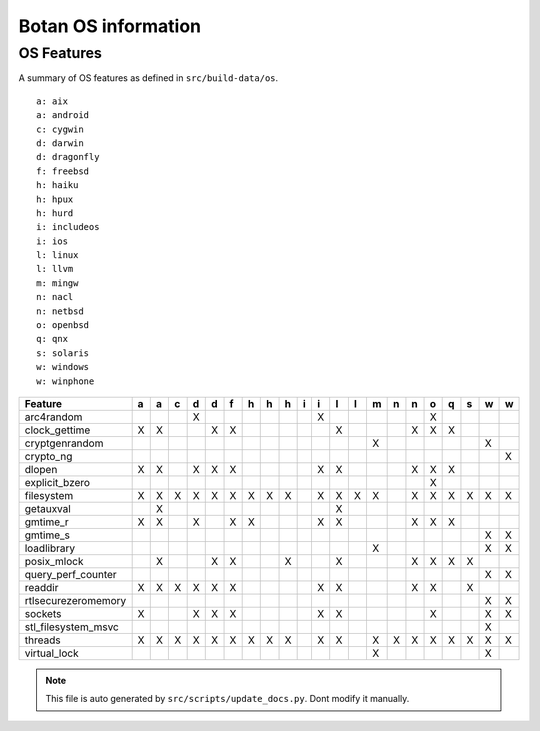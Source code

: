 Botan OS information
========================================

OS Features
^^^^^^^^^^^^^^^^^^^^^^^^^^^^^^^^^^^^^^^^

A summary of OS features as defined in ``src/build-data/os``.

::

  a: aix
  a: android
  c: cygwin
  d: darwin
  d: dragonfly
  f: freebsd
  h: haiku
  h: hpux
  h: hurd
  i: includeos
  i: ios
  l: linux
  l: llvm
  m: mingw
  n: nacl
  n: netbsd
  o: openbsd
  q: qnx
  s: solaris
  w: windows
  w: winphone

.. csv-table::
   :header: "Feature", "a", "a", "c", "d", "d", "f", "h", "h", "h", "i", "i", "l", "l", "m", "n", "n", "o", "q", "s", "w", "w"

   "arc4random", " ", " ", " ", "X", " ", " ", " ", " ", " ", " ", "X", " ", " ", " ", " ", " ", "X", " ", " ", " ", " "
   "clock_gettime", "X", "X", " ", " ", "X", "X", " ", " ", " ", " ", " ", "X", " ", " ", " ", "X", "X", "X", " ", " ", " "
   "cryptgenrandom", " ", " ", " ", " ", " ", " ", " ", " ", " ", " ", " ", " ", " ", "X", " ", " ", " ", " ", " ", "X", " "
   "crypto_ng", " ", " ", " ", " ", " ", " ", " ", " ", " ", " ", " ", " ", " ", " ", " ", " ", " ", " ", " ", " ", "X"
   "dlopen", "X", "X", " ", "X", "X", "X", " ", " ", " ", " ", "X", "X", " ", " ", " ", "X", "X", "X", " ", " ", " "
   "explicit_bzero", " ", " ", " ", " ", " ", " ", " ", " ", " ", " ", " ", " ", " ", " ", " ", " ", "X", " ", " ", " ", " "
   "filesystem", "X", "X", "X", "X", "X", "X", "X", "X", "X", " ", "X", "X", "X", "X", " ", "X", "X", "X", "X", "X", "X"
   "getauxval", " ", "X", " ", " ", " ", " ", " ", " ", " ", " ", " ", "X", " ", " ", " ", " ", " ", " ", " ", " ", " "
   "gmtime_r", "X", "X", " ", "X", " ", "X", "X", " ", " ", " ", "X", "X", " ", " ", " ", "X", "X", "X", " ", " ", " "
   "gmtime_s", " ", " ", " ", " ", " ", " ", " ", " ", " ", " ", " ", " ", " ", " ", " ", " ", " ", " ", " ", "X", "X"
   "loadlibrary", " ", " ", " ", " ", " ", " ", " ", " ", " ", " ", " ", " ", " ", "X", " ", " ", " ", " ", " ", "X", "X"
   "posix_mlock", " ", "X", " ", " ", "X", "X", " ", " ", "X", " ", " ", "X", " ", " ", " ", "X", "X", "X", "X", " ", " "
   "query_perf_counter", " ", " ", " ", " ", " ", " ", " ", " ", " ", " ", " ", " ", " ", " ", " ", " ", " ", " ", " ", "X", "X"
   "readdir", "X", "X", "X", "X", "X", "X", " ", " ", " ", " ", "X", "X", " ", " ", " ", "X", "X", " ", "X", " ", " "
   "rtlsecurezeromemory", " ", " ", " ", " ", " ", " ", " ", " ", " ", " ", " ", " ", " ", " ", " ", " ", " ", " ", " ", "X", "X"
   "sockets", "X", " ", " ", "X", "X", "X", " ", " ", " ", " ", "X", "X", " ", " ", " ", " ", "X", " ", " ", "X", "X"
   "stl_filesystem_msvc", " ", " ", " ", " ", " ", " ", " ", " ", " ", " ", " ", " ", " ", " ", " ", " ", " ", " ", " ", "X", " "
   "threads", "X", "X", "X", "X", "X", "X", "X", "X", "X", " ", "X", "X", " ", "X", "X", "X", "X", "X", "X", "X", "X"
   "virtual_lock", " ", " ", " ", " ", " ", " ", " ", " ", " ", " ", " ", " ", " ", "X", " ", " ", " ", " ", " ", "X", " "

.. note::
   This file is auto generated by ``src/scripts/update_docs.py``. Dont modify it manually.
